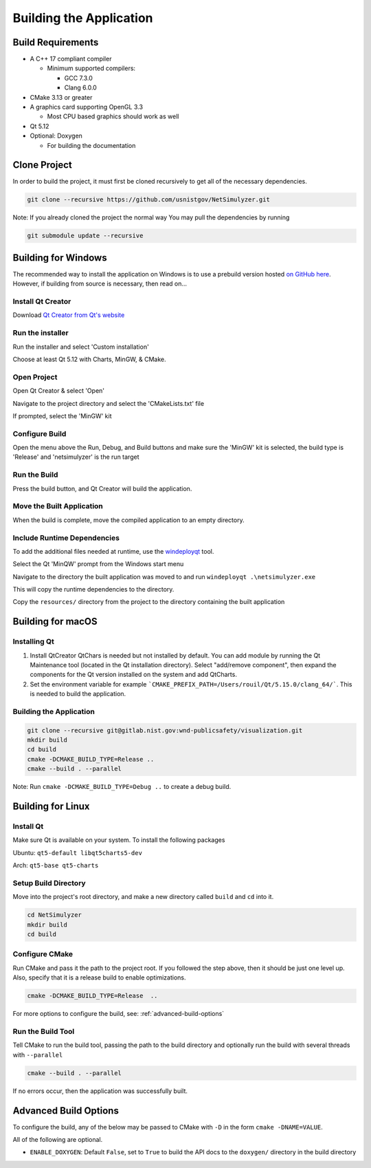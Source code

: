 Building the Application
========================

Build Requirements
------------------
* A C++ 17 compliant compiler

  * Minimum supported compilers:

    * GCC 7.3.0
    * Clang 6.0.0

* CMake 3.13 or greater
* A graphics card supporting OpenGL 3.3

  * Most CPU based graphics should work as well
* Qt 5.12
* Optional: Doxygen

  * For building the documentation


Clone Project
-------------
In order to build the project, it must first be cloned recursively to get all of the necessary dependencies.

.. code-block:: Bash

  git clone --recursive https://github.com/usnistgov/NetSimulyzer.git

Note: If you already cloned the project the normal way
You may pull the dependencies by running

.. code-block:: Bash

  git submodule update --recursive


Building for Windows
--------------------

The recommended way to install the application on Windows is to
use a prebuild version hosted `on GitHub here <https://github.com/usnistgov/NetSimulyzer/releases>`_. However,
if building from source is necessary, then read on...


Install Qt Creator
^^^^^^^^^^^^^^^^^^
Download `Qt Creator from Qt's website <https://www.qt.io/download-qt-installer>`_

Run the installer
^^^^^^^^^^^^^^^^^
Run the installer and select 'Custom installation'

.. image:: _static/qt-custom-install.png
  :alt: Qt installer with 'Custom installation' selected


Choose at least Qt 5.12 with Charts, MinGW, & CMake.

.. image:: _static/qt-components.png
  :alt: Qt component selection

Open Project
^^^^^^^^^^^^
Open Qt Creator & select 'Open'

.. image:: _static/qt-open.png
  :alt: Qt Creator with arrow pointing to 'Open'

Navigate to the project directory and select the 'CMakeLists.txt' file

.. image:: _static/qt-cmakelists.png
  :alt: Qt Creator open dialog with the CMakeLists.txt file selected

If prompted, select the 'MinGW' kit

.. image:: _static/qt-open-kit-select.png
  :alt: Qt Creator Kit selection with the 'MinGW' kit selected


Configure Build
^^^^^^^^^^^^^^^
Open the menu above the Run, Debug, and Build buttons and make sure the
'MinGW' kit is selected, the build type is 'Release' and 'netsimulyzer' is the
run target

.. image:: _static/qt-kit-build.png
  :alt: Qt Creator build selection with 'MinGW', 'Release', and 'netsimulyzer' selected

Run the Build
^^^^^^^^^^^^^
Press the build button, and Qt Creator will build the application.

.. image:: _static/qt-build-button.png
  :alt: Qt Creator build selection with 'MinGW', 'Release', and 'netsimulyzer' selected

Move the Built Application
^^^^^^^^^^^^^^^^^^^^^^^^^^
When the build is complete, move the compiled application to an empty directory.

.. image:: _static/qt-app-separate-dir.png
  :alt: Windows Explorer open in a directory containing only the NetSimulyzer application

Include Runtime Dependencies
^^^^^^^^^^^^^^^^^^^^^^^^^^^^
To add the additional files needed at runtime, use the `windeployqt <https://doc.qt.io/qt-5/windows-deployment.html>`_
tool.

Select the Qt 'MinQW' prompt from the Windows start menu

.. image:: _static/qt-cmd-startmenu.png
  :alt: Windows Start Menu open with 'Qt 5.15.2 (MinGW 8.1.0 64-bit)' selected

Navigate to the directory the built application was moved to and run ``windeployqt .\netsimulyzer.exe``

.. image:: _static/qt-windeployqt-cmd.png
  :alt: Windows Command Prompt open with 'windeployqt .\netsimulyzer.exe' typed in

This will copy the runtime dependencies to the directory.

Copy the ``resources/`` directory from the project to the directory containing the
built application

.. image:: _static/qt-resources-dir.png
  :alt: Windows Explorer open to the project directory with the 'resources/' directory selected

.. _building-for-macos:

Building for macOS
------------------

Installing Qt
^^^^^^^^^^^^^

1)  Install QtCreator
    QtChars is needed but not installed by default. You can add module by running the Qt Maintenance tool (located in the Qt installation directory).
    Select "add/remove component", then expand the components for the Qt version installed on the system and add QtCharts.

2)  Set the environment variable
    for example ```CMAKE_PREFIX_PATH=/Users/rouil/Qt/5.15.0/clang_64/```.
    This is needed to build the application.


Building the Application
^^^^^^^^^^^^^^^^^^^^^^^^

.. code-block:: Bash

  git clone --recursive git@gitlab.nist.gov:wnd-publicsafety/visualization.git
  mkdir build
  cd build
  cmake -DCMAKE_BUILD_TYPE=Release ..
  cmake --build . --parallel

Note: Run ``cmake -DCMAKE_BUILD_TYPE=Debug ..`` to create a debug build.


Building for Linux
------------------

Install Qt
^^^^^^^^^^

Make sure Qt is available on your system. To install the following packages

Ubuntu: ``qt5-default libqt5charts5-dev``

Arch: ``qt5-base qt5-charts``

Setup Build Directory
^^^^^^^^^^^^^^^^^^^^^

Move into the project's root directory, and make a new directory called ``build`` and ``cd`` into it.

.. code-block:: Bash

  cd NetSimulyzer
  mkdir build
  cd build

Configure CMake
^^^^^^^^^^^^^^^

Run CMake and pass it the path to the project root. If you followed the step above,
then it should be just one level up. Also, specify that it is a release build to enable
optimizations.

.. code-block:: Bash

  cmake -DCMAKE_BUILD_TYPE=Release  ..

For more options to configure the build, see: :ref:`advanced-build-options`

Run the Build Tool
^^^^^^^^^^^^^^^^^^

Tell CMake to run the build tool, passing the path to the build directory and optionally
run the build with several threads with ``--parallel``

.. code-block:: Bash

  cmake --build . --parallel

If no errors occur, then the application was successfully built.

.. _advanced-build-options:

Advanced Build Options
----------------------

To configure the build, any of the below may be passed to CMake with ``-D`` in the form ``cmake -DNAME=VALUE``.

All of the following are optional.

* ``ENABLE_DOXYGEN``: Default ``False``, set to ``True`` to build the API docs to the ``doxygen/`` directory in the build directory
